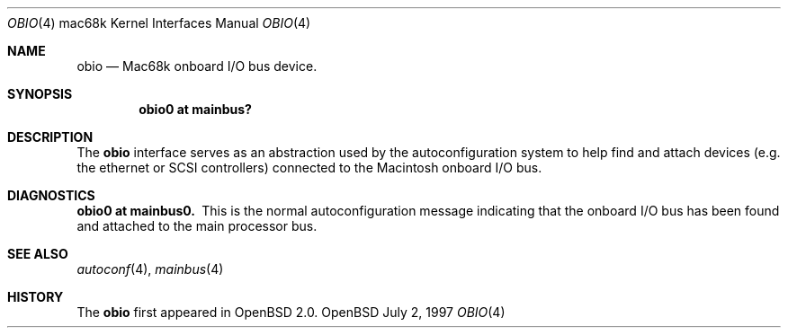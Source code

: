 .\"
.\" Copyright (c) 1997 Colin Wood              
.\" All rights reserved.
.\"
.\" Redistribution and use in source and binary forms, with or without
.\" modification, are permitted provided that the following conditions
.\" are met:
.\" 1. Redistributions of source code must retain the above copyright
.\"    notice, this list of conditions and the following disclaimer.
.\" 2. Redistributions in binary form must reproduce the above copyright
.\"    notice, this list of conditions and the following disclaimer in the
.\"    documentation and/or other materials provided with the distribution.
.\" 3. All advertising materials mentioning features or use of this software
.\"    must display the following acknowledgement:
.\"      This product includes software developed by Colin Wood
.\"      for the NetBSD Project.              
.\" 4. The name of the author may not be used to endorse or promote products
.\"    derived from this software without specific prior written permission
.\"
.\" THIS SOFTWARE IS PROVIDED BY THE AUTHOR ``AS IS'' AND ANY EXPRESS OR
.\" IMPLIED WARRANTIES, INCLUDING, BUT NOT LIMITED TO, THE IMPLIED WARRANTIES
.\" OF MERCHANTABILITY AND FITNESS FOR A PARTICULAR PURPOSE ARE DISCLAIMED.
.\" IN NO EVENT SHALL THE AUTHOR BE LIABLE FOR ANY DIRECT, INDIRECT,
.\" INCIDENTAL, SPECIAL, EXEMPLARY, OR CONSEQUENTIAL DAMAGES (INCLUDING, BUT
.\" NOT LIMITED TO, PROCUREMENT OF SUBSTITUTE GOODS OR SERVICES; LOSS OF USE,
.\" DATA, OR PROFITS; OR BUSINESS INTERRUPTION) HOWEVER CAUSED AND ON ANY
.\" THEORY OF LIABILITY, WHETHER IN CONTRACT, STRICT LIABILITY, OR TORT
.\" (INCLUDING NEGLIGENCE OR OTHERWISE) ARISING IN ANY WAY OUT OF THE USE OF
.\" THIS SOFTWARE, EVEN IF ADVISED OF THE POSSIBILITY OF SUCH DAMAGE.
.\"
.\"	$OpenBSD: obio.4,v 1.3 1999/05/16 19:57:09 alex Exp $
.\"	$NetBSD: obio.4,v 1.1 1997/07/18 02:13:40 ender Exp $
.\"
.Dd July 2, 1997
.Dt OBIO 4 mac68k
.Os OpenBSD
.Sh NAME
.Nm obio
.Nd Mac68k onboard I/O bus device.
.Sh SYNOPSIS
.Cd "obio0 at mainbus?"
.Sh DESCRIPTION
The
.Nm
interface serves as an abstraction used by the autoconfiguration
system to help find and attach devices
.Pq e.g. the ethernet or Tn SCSI controllers
connected to the
.Tn Macintosh
onboard I/O bus.
.Sh DIAGNOSTICS
.Bl -diag -compact
.It obio0 at mainbus0.
This is the normal autoconfiguration message indicating that the
onboard I/O bus has been found and attached to the main processor
bus.
.El
.Sh SEE ALSO
.Xr autoconf 4 ,
.Xr mainbus 4
.Sh HISTORY
The
.Nm
first appeared in
.Ox 2.0 .
